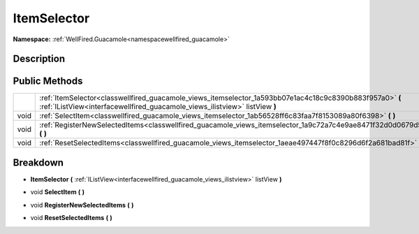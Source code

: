 .. _classwellfired_guacamole_views_itemselector:

ItemSelector
=============

**Namespace:** :ref:`WellFired.Guacamole<namespacewellfired_guacamole>`

Description
------------



Public Methods
---------------

+-------------+------------------------------------------------------------------------------------------------------------------------------------------------------------------------------------------+
|             |:ref:`ItemSelector<classwellfired_guacamole_views_itemselector_1a593bb07e1ac4c18c9c8390b883f957a0>` **(** :ref:`IListView<interfacewellfired_guacamole_views_ilistview>` listView **)**   |
+-------------+------------------------------------------------------------------------------------------------------------------------------------------------------------------------------------------+
|void         |:ref:`SelectItem<classwellfired_guacamole_views_itemselector_1ab56528ff6c83faa7f8153089a80f6398>` **(**  **)**                                                                            |
+-------------+------------------------------------------------------------------------------------------------------------------------------------------------------------------------------------------+
|void         |:ref:`RegisterNewSelectedItems<classwellfired_guacamole_views_itemselector_1a9c72a7c4e9ae8471f32d0d0679d52010>` **(**  **)**                                                              |
+-------------+------------------------------------------------------------------------------------------------------------------------------------------------------------------------------------------+
|void         |:ref:`ResetSelectedItems<classwellfired_guacamole_views_itemselector_1aeae497447f8f0c8296d6f2a681bad81f>` **(**  **)**                                                                    |
+-------------+------------------------------------------------------------------------------------------------------------------------------------------------------------------------------------------+

Breakdown
----------

.. _classwellfired_guacamole_views_itemselector_1a593bb07e1ac4c18c9c8390b883f957a0:

-  **ItemSelector** **(** :ref:`IListView<interfacewellfired_guacamole_views_ilistview>` listView **)**

.. _classwellfired_guacamole_views_itemselector_1ab56528ff6c83faa7f8153089a80f6398:

- void **SelectItem** **(**  **)**

.. _classwellfired_guacamole_views_itemselector_1a9c72a7c4e9ae8471f32d0d0679d52010:

- void **RegisterNewSelectedItems** **(**  **)**

.. _classwellfired_guacamole_views_itemselector_1aeae497447f8f0c8296d6f2a681bad81f:

- void **ResetSelectedItems** **(**  **)**

